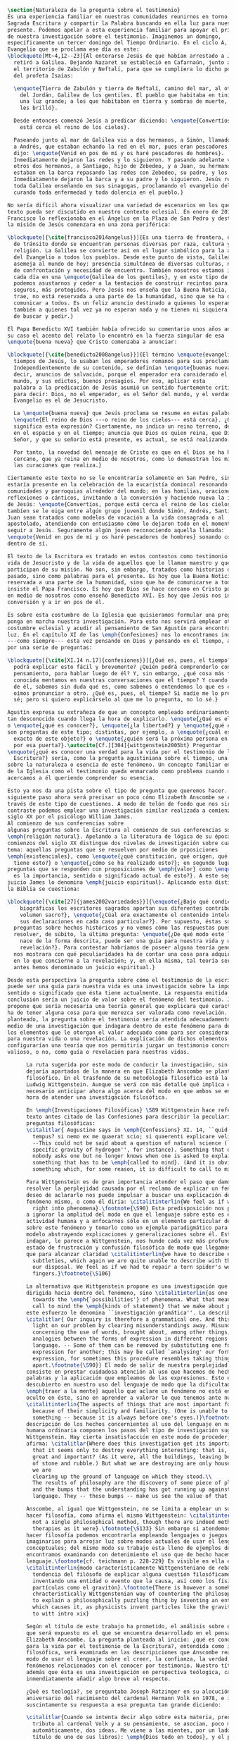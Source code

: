 #+PROPERTY: header-args:latex :tangle ../../tex/ch1/natura_quaestio.tex
# ------------------------------------------------------------------------------------
# Santa Teresa Benedicta de la Cruz, ruega por nosotros

#+BEGIN_SRC latex
  \section{Naturaleza de la pregunta sobre el testimonio}
  Es una experiencia familiar en nuestras comunidades reunirnos en torno a la
  Sagrada Escritura y compartir la Palabra buscando en ella luz para nuestro
  presente. Podemos apelar a esta experiencia familiar para apoyar el primer paso
  de nuestra investigación sobre el testimonio. Imaginemos un domingo,
  específicamente un tercer domingo del Tiempo Ordinario. En el ciclo A, el
  Evangelio que se proclama ese día es este:
  \blockquote[Mt~4,12--23]{Al enterarse Jesús de que habían arrestado a Juan se
    retiró a Galilea. Dejando Nazaret se estableció en Cafarnaún, junto al mar, en
    el territorio de Zabulón y Neftalí, para que se cumpliera lo dicho por medio
    del profeta Isaías:

    \enquote{Tierra de Zabulón y tierra de Neftalí, camino del mar, al otro lado
      del Jordán, Galilea de los gentiles. El pueblo que habitaba en tinieblas vio
      una luz grande; a los que habitaban en tierra y sombras de muerte, una luz
      les brilló}.

    Desde entonces comenzó Jesús a predicar diciendo: \enquote{Convertíos, porque
      está cerca el reino de los cielos}.

    Paseando junto al mar de Galilea vio a dos hermanos, a Simón, llamado Pedro, y
    a Andrés, que estaban echando la red en el mar, pues eran pescadores. Les
    dijo: \enquote{Venid en pos de mí y os haré pescadores de hombres}.
    Inmediatamente dejaron las redes y lo siguieron. Y pasando adelante vio a
    otros dos hermanos, a Santiago, hijo de Zebedeo, y a Juan, su hermano, que
    estaban en la barca repasando las redes con Zebedeo, su padre, y los llamó.
    Inmediatamente dejaron la barca y a su padre y lo siguieron. Jesús recorría
    toda Galilea enseñando en sus sinagogas, proclamando el evangelio del reino y
    curando toda enfermedad y toda dolencia en el pueblo.}

  No sería difícil ahora visualizar una variedad de escenarios en los que este
  texto pueda ser discutido en nuestro contexto eclesial. En enero de 2014 el Papa
  Francisco lo reflexionaba en el Ángelus en la Plaza de San Pedro y destacaba que
  la misión de Jesús comenzara en una zona periférica:

  \blockquote[{\cite{francisco2014angelus}}]{Es una tierra de frontera, una zona
    de tránsito donde se encuentran personas diversas por raza, cultura y
    religión. La Galilea se convierte así en el lugar simbólico para la apertura
    del Evangelio a todos los pueblos. Desde este punto de vista, Galilea se
    asemeja al mundo de hoy: presencia simultánea de diversas culturas, necesidad
    de confrontación y necesidad de encuentro. También nosotros estamos inmersos
    cada día en una \enquote{Galilea de los gentiles}, y en este tipo de contexto
    podemos asustarnos y ceder a la tentación de construir recintos para estar más
    seguros, más protegidos. Pero Jesús nos enseña que la Buena Noticia, que Él
    trae, no está reservada a una parte de la humanidad, sino que se ha de
    comunicar a todos. Es un feliz anuncio destinado a quienes lo esperan, pero
    también a quienes tal vez ya no esperan nada y no tienen ni siquiera la fuerza
    de buscar y pedir.}

  El Papa Benedicto XVI también había ofrecido su comentario unos años antes. En
  su caso el acento del relato lo encontró en la fuerza singular de esa
  \enquote{buena nueva} que Cristo comenzaba a anunciar:

  \blockquote[{\cite{benedicto2008angelus}}]{El término \enquote{evangelio}, en
    tiempos de Jesús, lo usaban los emperadores romanos para sus proclamas.
    Independientemente de su contenido, se definían \enquote{buenas nuevas}, es
    decir, anuncios de salvación, porque el emperador era considerado el señor del
    mundo, y sus edictos, buenos presagios. Por eso, aplicar esta
    palabra a la predicación de Jesús asumió un sentido fuertemente crítico, como
    para decir: Dios, no el emperador, es el Señor del mundo, y el verdadero
    Evangelio es el de Jesucristo.

    La \enquote{buena nueva} que Jesús proclama se resume en estas palabras:
    \enquote{El reino de Dios ---o reino de los cielos--- está cerca}. ¿Qué
    significa esta expresión? Ciertamente, no indica un reino terreno, delimitado
    en el espacio y en el tiempo; anuncia que Dios es quien reina, que Dios es el
    Señor, y que su señorío está presente, es actual, se está realizando.

    Por tanto, la novedad del mensaje de Cristo es que en él Dios se ha hecho
    cercano, que ya reina en medio de nosotros, como lo demuestran los milagros y
    las curaciones que realiza.}

  Ciertamente este texto no se le encontraría solamente en San Pedro, sino que
  estaría presente en la celebración de la eucaristía domincal resonando en las
  comunidades y parroquias alrededor del mundo; en las homilias, oraciones,
  reflexiones o cánticos, invitando a la conversión y haciendo nueva la invitación
  de Jesús: \enquote{Convertíos, porque está cerca el reino de los cielos}. Quizás
  tambíen se le oiga entre algún grupo juvenil donde Simón, Andrés, Santiago y
  Juan sean tratados como modelos de vocación a la vida consagrada o al
  apostolado, atendiendo con entusiasmo cómo lo dejaron todo en el momento para
  seguir a Jesús. Seguramente algún joven reconociendo aquella llamada:
  \enquote{Venid en pos de mí y os haré pescadores de hombres} sonando como voz
  dentro de sí.

  El texto de la Escritura es tratado en estos contextos como testimonio de la
  vida de Jesucristo y de la vida de aquellos que le llaman maestro y que
  participan de su misión. No son, sin embargo, tratados como historias del
  pasado, sino como palabras para el presente. Es hoy que la Buena Noticia no está
  reservada a una parte de la humanidad, sino que ha de comunicarse a todos como
  insiste el Papa Francisco. Es hoy que Dios se hace cercano en Cristo para reinar
  en medio de nosotros como enseñó Benedicto XVI. Es hoy que Jesús nos invita a la
  conversión y a ir en pos de él.

  Es sobre esta costumbre de la Iglesia que quisieramos formular una pregunta que
  ponga en marcha nuestra investigación. Para esto nos servirá emplear otra
  costumbre eclesial y acudir al pensamiento de San Agustín para encontrar algo de
  luz. En el capítulo XI de las \emph{Confesiones} nos lo encontramos inquieto
  ---como siempre--- esta vez pensando en Dios y pensando en el tiempo, asaltado
  por una serie de preguntas:

  \blockquote[{\cite[XI.14 n.17]{confesiones}}]{¿Qué es, pues, el tiempo? ¿Quién
    podrá explicar esto fácil y brevemente? ¿Quién podrá comprenderlo con el
    pensamiento, para hablar luego de él? Y, sin embargo, ¿qué cosa más familiar y
    conocida mentamos en nuestras conversaciones que el tiempo? Y cuando hablamos
    de él, sabemos sin duda qué es, como sabemos o entendemos lo que es cuando lo
    oímos pronunciar a otro. ¿Qué es, pues, el tiempo? Si nadie me lo pregunta, lo
    sé; pero si quiero explicárselo al que me lo pregunta, no lo sé.}

  Agustín expresa su extrañeza de que un concepto empleado ordinariamente se torne
  tan desconocido cuando llega la hora de explicarlo. \enquote{¿Qué es el tiempo?}
  o \enquote{¿qué es conocer?}, \enquote{¿la libertad?} y \enquote{¿qué es la fe?}
  son preguntas de este tipo; distintas, por ejemplo, a \enquote{¿cuál es el peso
    exacto de este objeto?} o \enquote{¿quién será la próxima persona en entrar
    por esa puerta?}.\autocite[Cf.][304]{wittgenstein2005bt} Preguntar
  \enquote{¿qué es conocer una verdad para la vida por el testimonio de la
    Escritura?} sería, como la pregunta agustiniana sobre el tiempo, una pregunta
  sobre la naturaleza o esencia de este fenómeno. Un concepto familiar en la vida
  de la Iglesia como el testimonio queda enmarcado como problema cuando nos
  acercamos a él queriendo comprender su esencia.

  Esto ya nos da una pista sobre el tipo de pregunta que queremos hacer. El
  siguiente paso ahora será precisar un poco cómo Elizabeth Anscombe se conduce a
  través de este tipo de cuestiones. A modo de telón de fondo que nos sirva de
  contraste podemos emplear una investigación similar realizada a comienzos del
  siglo XX por el psicólogo William James.
  Al comienzo de sus conferencias sobre
  algunas preguntas sobre la Escritura al comienzo de sus conferencias sobre la
  \emph{religión natural}. Apelando a la literatura de lógica de su época a
  comienzos del siglo XX distingue dos niveles de investigación sobre cualquier
  tema: aquellas preguntas que se resuelven por medio de prposiciones
  \emph{existenciales}, como \enquote{¿qué constitución, qué origen, qué historia
    tiene esto?} o \enquote{¿cómo se ha realizado esto?}; en segundo lugar las
  preguntas que se responden con proposiciones de \emph{valor} como \enquote{¿cuál
    es la importancia, sentido o significado actual de esto?}. A este segundo
  juicio James lo denomina \emph{juicio espiritual}. Aplicando esta distinción a
  la Biblia se cuestiona:

  \blockquote[{\cite[27]{james2002variedades}}]{\enquote{¿Bajo qué condiciones
      biográficas los escritores sagrados aportan sus diferentes contribuciones al
      volumen sacro?}, \enquote{¿Cúal era exactamente el contenido intelectual de
      sus declaraciones en cada caso particular?}. Por supuesto, éstas son
    preguntas sobre hechos históricos y no vemos cómo las respuestas pueden
    resolver, de súbito, la última pregunta: \enquote{¿De qué modo este libro, que
      nace de la forma descrita, puede ser una guía para nuestra vida y una
      revelación?}. Para contestar habríamos de poseer alguna teoría general que
    nos mostrara con qué peculiaridades ha de contar una cosa para adquirir valor
    en lo que concierne a la revelación; y, en ella misma, tal teoría sería lo que
    antes hemos denominado un juicio espiritual.}

  Desde esta perspectiva la pregunta sobre cómo el testimonio de la escritura
  puede ser una guía para nuestra vida es una investigación sobre la importancia,
  sentido o significado que ésta tiene actualmente. La respuesta emitida en
  conclusión sería un juicio de valor sobre el fenómeno del testimonio. James
  propone que sería necesaria una teoría general que explicara qué características
  ha de tener alguna cosa para que merezca ser valorada como revelación. Así
  planteado, la pregunta sobre el testimonio sería atendida adecuadamente por
  medio de una investigación que indagara dentro de este fenómeno para descubrir
  los elementos que le otorgan el valor adecuado como para ser considerado guía
  para nuestra vida o una revelación. La explicación de dichos elementos
  configurarían una teoría que nos permitiría juzgar un testimonio concreto como
  valioso, o no, como guía o revelación para nuestras vidas.

        La ruta sugerida por este modo de conducir la investigación, sin embargo, nos
        dejaría apartados de la manera en que Elizabeth Anscombe se plantea un problema
        filosófico. En el trasfondo de su metodología filosófica está la propuesta por
        Ludwig Wittgenstein. Aunque se verá con más detalle qué implica esto, es
        necesario anticipar ahora algo acerca del modo en que ambos se encaminan a la
        hora de atender una investigación filosófica.

        En \emph{Investigaciones Filosóficas} \S89 Wittgenstein hace referencia al
        texto antes citado de las Confesiones para describir la peculiaridad de las
        preguntas filosóficas:
        \citalitlar{ Augustine says in \emph{Confessions} XI. 14, ``quid est ergo
          tempus? si nemo ex me quaerat scio; si quaerenti explicare velim nescio''.
          --This could not be said about a question of natural science (``What is the
          specific gravity of hydrogen'', for instance). Something that one knows when
          nobody asks one but no longer knows when one is asked to explain it, is
          something that has to be \emph{called to mind}. (And it is obviously
          something which, for some reason, it is difficult to call to mind.)}

        Para Wittgenstein es de gran importancia atender el paso que damos para
        resolver la perplejidad causada por el reclamo de explicar un fenómeno. El
        deseo de aclararlo nos puede impulsar a buscar una explicación dentro del
        fenómeno mismo, o como él diría: \citalitinterlin{We feel as if we had to see
          right into phenomena}.\footnote{\S90} Esta predisposición nos puede conducir
        a ignorar la amplitud del modo en que el lenguaje sobre esto es empleado en la
        actividad humana y a enfocarnos sólo en un elemento particular del lenguaje
        sobre este fenómeno y tomarlo como un ejemplo paradigmático para construir un
        modelo abstrayendo explicaciones y generalizaciones sobre él. Esta manera de
        indagar, le parece a Wittgenstein, nos hunde cada vez más profundamente en un
        estado de frustración y confusión filosófica de modo que llegamos a imaginar
        que para alcanzar claridad \citalitinterlin{we have to describe extreme
          subtleties, which again we are quite unable to describe with the means at
          our disposal. We feel as if we had to repair a torn spider's web with our
          fingers.}\footnote{\S106}

        La alternativa que Wittgenstein propone es una investigación que no esté
        dirigida hacia dentro del fenómeno, sino \citalitinterlin{as one might say,
          towards the \emph{`possibilities'} of phenomena. What that means is that we
          call to mind the \emph{kinds of statement} that we make about phenomena}. A
        este esfuerzo le denomina ``investigación gramática''. La describe de este modo:
        \citalitlar{ Our inquiry is therefore a grammatical one. And this inquiry sheds
          light on our problem by clearing misunderstandings away. Misunderstandings
          concerning the use of words, brought about, among other things, by certain
          analogies between the forms of expression in different regions of our
          language. -- Some of them can be removed by substituting one form of
          expression for another; this may be called `analysing' our forms of
          expression, for sometimes this procedure resembles taking things
          apart.\footnote{\S90}} El modo de salir de nuestra perplejidad, por tanto,
        consiste en prestar cuidadosa atención al uso que hacemos de hecho con las
        palabras y la aplicación que empleamos de las expresiones. Esto está al
        descubierto en nuestro uso del lenguaje de modo que la dificultad para
        \emph{traer a la mente} aquello que aclare un fenómeno no está en descubrir algo
        oculto en éste, sino en aprender a valorar lo que tenemos ante nuestra vista:
        \citalitinterlin{The aspects of things that are most important for us are hidden
          because of their simplicity and familiarity. (One is unable to notice
          something -- because it is always before one's eyes.)}\footnote{\S129} La
        descripción de los hechos concernientes al uso del lenguaje en nuestra actividad
        humana ordinaria componen los pasos del tipo de investigación sugerido por
        Wittgenstein. Hay cierta insatisfacción en este modo de proceder, como él mismo
        afirma: \citalitlar{Where does this investigation get its importance from, given
          that it seems only to destroy everything interesting: that is, all that is
          great and important? (As it were, all the buildings, leaving behind only bits
          of stone and rubble.) But what we are destroying are only houses of cards, and
          we are
          clearing up the ground of language on which they stood.\\
          The results of philosophy are the discovery of some piece of plain nonsense
          and the bumps that the understanding has got running up against the limit of
          language. They -- these bumps -- make us see the value of that discovery.}

        Anscombe, al igual que Wittgenstein, no se limita a emplear un sólo método para
        hacer filosofía, como afirma el mismo Wittgenstein: \citalitinterlin{There is
          not a single philosophical method, though there are indeed methods, different
          therapies as it were}.\footnote{\S133} Sin embargo si atendemos a su modo de
        hacer filosofía podemos encontrarla empleando lenguajes o juegos de lenguaje
        imaginarios para arrojar luz sobre modos actuales de usar el lenguaje o esquemas
        conceptuales; del mismo modo su trabajo esta lleno de ejemplos donde la
        encontramos examinando con detenimiento el uso que de hecho hacemos del
        lenguaje.\footnote{cf. teichmann p. 228-229} Es visible en ella ese
        \citalitinterlin{modo característicamente Wittgensteniano de rebatir la
          tendencia del filósofo de explicar alguna cuestión filosóficamente enigmática
          inventando una entidad o evento que la causa, así como los físicos inventan
          partículas como el gravitón}.\footnote{There is however a somehow
          chracteristically Wittgenstenian way of countering the philosopher's tendency
          to explain a philosophically puzzling thing by inventing an entity or event
          which causes it, as physicists invent particles like the graviton. From plato
          to witt intro xix}

        Según el título de este trabajo ha prometido, el análisis sobre el testimonio
        que será expuesto es el que se encuentra desarrollado en el pensamiento de
        Elizabeth Anscombe. La pregunta planteada al inicio: ¿qué es conocer una verdad
        para la vida por el testimonio de la Escritura?, entendida como investigación
        filosófica, será examinada en las descripiciones que Anscombe realiza sobre el
        modo de usar el lenguaje sobre el creer, la confianza, la verdad, la fe y otros
        fenómenos relacionados con el conocer por testimonio. Nuestro título adiverte
        además que ésta es una investigación en perspectiva teólogica, cabe
        inmendiatamente añadir algo breve al respecto.

        ¿Qué es teología?, se preguntaba Joseph Ratzinger en su alocución en el 75
        aniversario del nacimiento del cardenal Hermann Volk en 1978, e introducía
        suscintamente su respuesta a esa pregunta tan grande diciendo:

        \citalitlar{Cuando se intenta decir algo sobre esta materia, precisamente como
          tributo al cardenal Volk y a su pensamiento, se asocian, poco menos que
          automáticamente, dos ideas. Me viene a las mientes, por un lado, su divisa (y
          título de uno de sus libros): \emph{Dios todo en todos}, y el programa
          espiritual contenido en ella; por otra parte, se aviva el recuerdo de lo que
          ya antes se ha insinuado: un modo de interrogar total y absolutamente
          filosófico, que no se detiene en reales o supuestas comprobaciones históricas,
          en diagnósticos sociológicos o en técnicas pastorales, sino que se lanza
          implacablemente a la busqueda de los fundamentos.\\
          Según esto, cabría formular ya dos tesis que pueden servirnos de hilo
          conductor para nuestro interrogante sobre la esencia de la teología:\\
          1. La teología se refiere a Dios.\\
          2. El pensamiento teológico está vinculado al modo de cuestionar filosófico
          como a su método fundamental.\footnote{teoría de los principios teológicos, p
            380}}
        Esta investigación sobre el testimonio como parte de la vida de la Iglesia será
        realizada atendiendo al modo de cuestionar filosófico realizado por Elizabeth
        Anscombe como método, examinando esta experiencia en referencia a Dios, es
        decir, como vivencia de su ser y de su obrar.

        Hasta aquí simplemente se ha descrito un modo de andar a través de la discusión
        acerca de la categoría del testimonio atendiendo el hecho de que tanto la
        temática como la figura de Anscombe otorgan a este camino peculiaridades que hay
        que tener en cuenta. Siendo concientes de estas particularidades podríamos ahora
        ampliar más el horizonte respecto de dos cuestiones brevemente expuestas
        anteriormente. En primer lugar es necesario ampliar la descripción hecha hasta
        aquí del fenómeno del testimonio en la vida de la Iglesia, ya que aunque nos
        resulte familiar relacionarlo con el testimonio de la Sagrada Escritura, tanto
        en el Magisterio de la Iglesia como en la propia Escritura se haya presente la
        categoría del testimonio con una riqueza que merece la pena explorar. En segundo
        lugar habría que detallar todavía mejor lo problemático del testimonio, sobre
        todo cuando se considera su importancia en la transmisión de la fe y el anuncio
        del Evangelio en el mundo.
#+END_SRC
